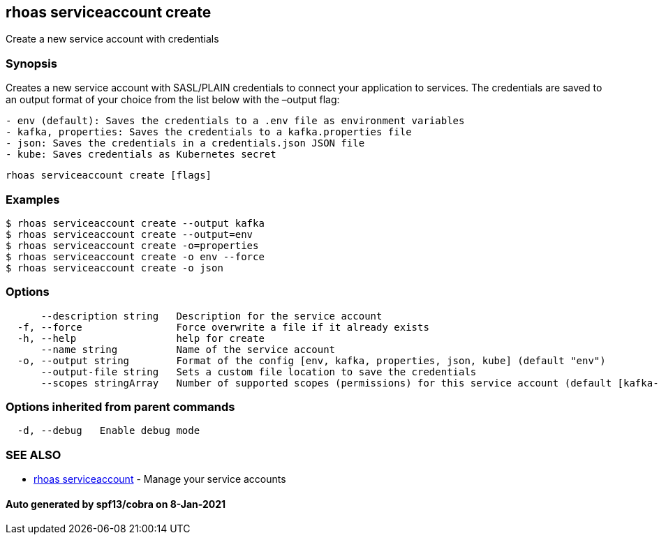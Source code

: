 == rhoas serviceaccount create

Create a new service account with credentials

=== Synopsis

Creates a new service account with SASL/PLAIN credentials to connect
your application to services. The credentials are saved to an output
format of your choice from the list below with the –output flag:

....
- env (default): Saves the credentials to a .env file as environment variables
- kafka, properties: Saves the credentials to a kafka.properties file
- json: Saves the credentials in a credentials.json JSON file
- kube: Saves credentials as Kubernetes secret
....

....
rhoas serviceaccount create [flags]
....

=== Examples

....
$ rhoas serviceaccount create --output kafka
$ rhoas serviceaccount create --output=env
$ rhoas serviceaccount create -o=properties
$ rhoas serviceaccount create -o env --force
$ rhoas serviceaccount create -o json
....

=== Options

....
      --description string   Description for the service account
  -f, --force                Force overwrite a file if it already exists
  -h, --help                 help for create
      --name string          Name of the service account
  -o, --output string        Format of the config [env, kafka, properties, json, kube] (default "env")
      --output-file string   Sets a custom file location to save the credentials
      --scopes stringArray   Number of supported scopes (permissions) for this service account (default [kafka-all])
....

=== Options inherited from parent commands

....
  -d, --debug   Enable debug mode
....

=== SEE ALSO

* link:rhoas_serviceaccount.adoc[rhoas serviceaccount] - Manage your
service accounts

==== Auto generated by spf13/cobra on 8-Jan-2021

